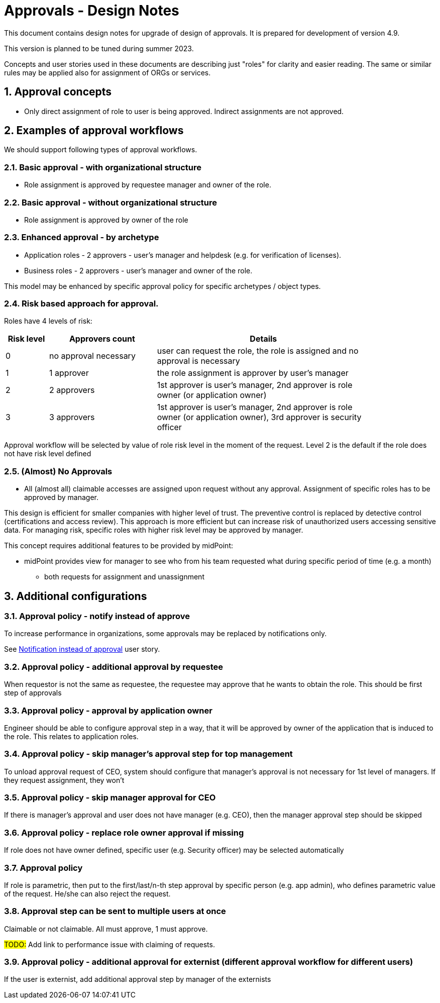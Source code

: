 = Approvals - Design Notes
:page-nav-title: Approvals design notes
:page-toc: top
:toclevels: 3
:sectnums:
:sectnumlevels: 3

This document contains design notes for upgrade of design of approvals.
It is prepared for development of version 4.9.

This version is planned to be tuned during summer 2023.

Concepts and user stories used in these documents are describing just "roles" for clarity and easier reading.
The same or similar rules may be applied also for assignment of ORGs or services.


== Approval concepts

* Only direct assignment of role to user is being approved. Indirect assignments are not approved.


== Examples of approval workflows

We should support following types of approval workflows.

=== Basic approval - with organizational structure

* Role assignment is approved by requestee manager and owner of the role.

=== Basic approval - without organizational structure

* Role assignment is approved by owner of the role

=== Enhanced approval - by archetype

* Application roles - 2 approvers - user's manager and helpdesk (e.g. for verification of licenses).
* Business roles - 2 approvers - user's manager and owner of the role.

This model may be enhanced by specific approval policy for specific archetypes / object types.

[#_risk_based_approach_for_approval]
=== Risk based approach for approval.

Roles have 4 levels of risk:
[options="header", cols="8, 20, 40", width=85%]
|===
| Risk level | Approvers count | Details
| 0 |no approval necessary | user can request the role, the role is assigned and no approval is necessary
| 1 | 1 approver | the role assignment is approver by user's manager
| 2 | 2 approvers | 1st approver is user's manager, 2nd approver is role owner (or application owner)
| 3 | 3 approvers | 1st approver is user's manager, 2nd approver is role owner (or application owner), 3rd approver is security officer
|===

Approval workflow will be selected by value of role risk level in the moment of the request.
Level 2 is the default if the role does not have risk level defined

=== (Almost) No Approvals

* All (almost all) claimable accesses are assigned upon request without any approval.
Assignment of specific roles has to be approved by manager.

This design is efficient for smaller companies with higher level of trust. The preventive control is replaced by detective control (certifications and access review).
This approach is more efficient but can increase risk of unauthorized users accessing sensitive data.
For managing risk, specific roles with higher risk level may be approved by manager.

This concept requires additional features to be provided by midPoint:

* midPoint provides view for manager to see who from his team requested what during specific period of time (e.g. a month)
    ** both requests for assignment and unassignment





== Additional configurations

=== Approval policy - notify instead of approve

To increase performance in organizations, some approvals may be replaced by notifications only.

See xref:user-stories-approvals.adoc#_notification_instead_of_approval[Notification instead of approval] user story.

=== Approval policy - additional approval by requestee

When requestor is not the same as requestee, the requestee may approve that he wants to obtain the role.
This should be first step of approvals


=== Approval policy - approval by application owner

Engineer should be able to configure approval step in a way, that it will be approved by owner of the application that is induced to the role.
This relates to application roles.

=== Approval policy - skip manager's approval step for top management

To unload approval request of CEO, system should configure that manager's approval is not necessary for 1st level of managers. If they request assignment, they won't

=== Approval policy - skip manager approval for CEO
If there is manager's approval and user does not have manager (e.g. CEO), then the manager approval step should be skipped

=== Approval policy - replace role owner approval if missing

If role does not have owner defined, specific user (e.g. Security officer) may be selected automatically

=== Approval policy

If role is parametric, then put to the first/last/n-th step approval by specific person (e.g. app admin), who defines parametric value of the request. He/she can also reject the request.

=== Approval step can be sent to multiple users at once

Claimable or not claimable. All must approve, 1 must approve.

#TODO:# Add link to performance issue with claiming of requests.

=== Approval policy - additional approval for externist (different approval workflow for different users)

If the user is externist, add additional approval step by manager of the externists
